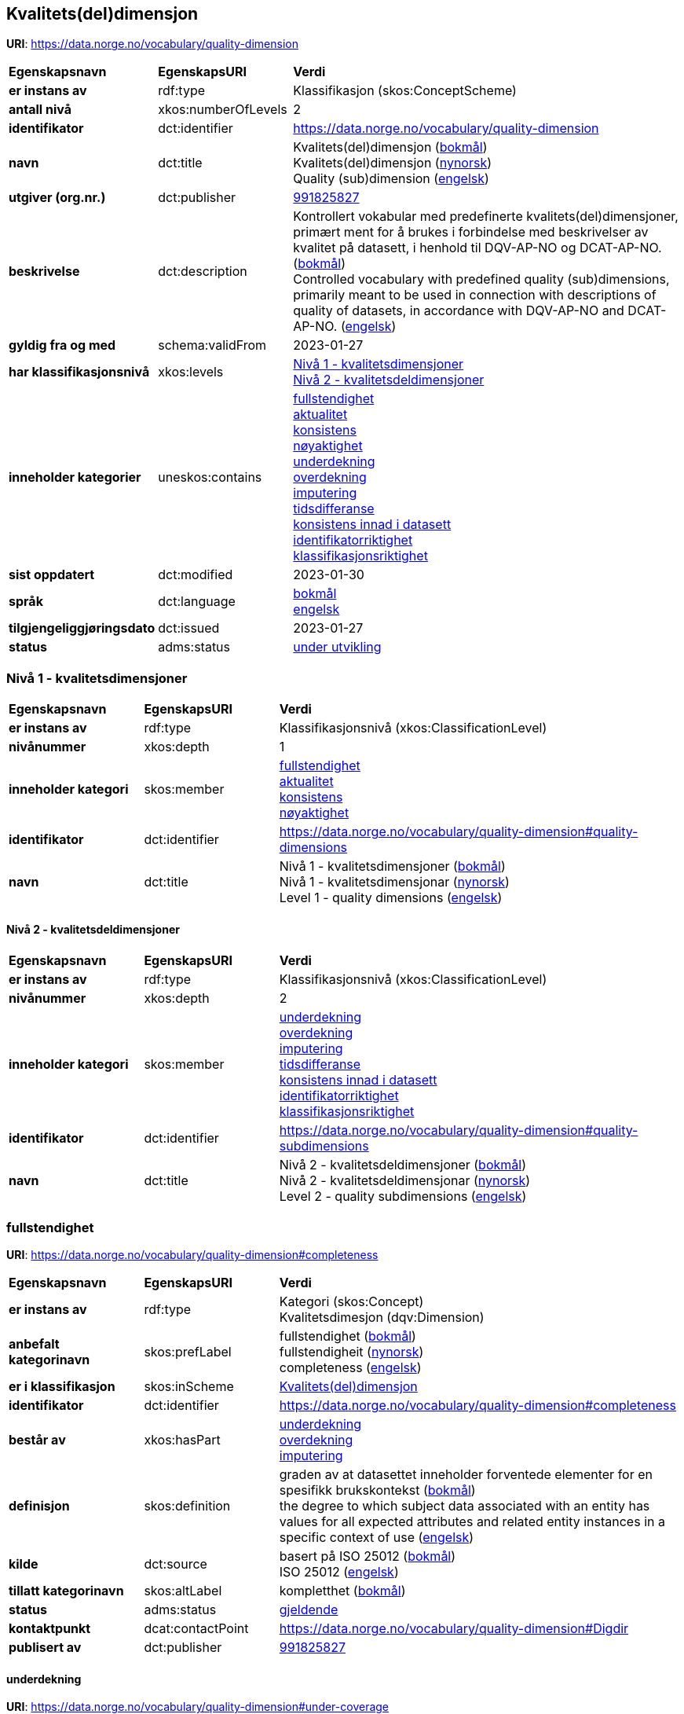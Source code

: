 // Asciidoc file auto-generated by "(Digdir) Excel2Turtle/Html v.3"

== Kvalitets(del)dimensjon

*URI*: https://data.norge.no/vocabulary/quality-dimension

[cols="20s,20d,60d"]
|===
| Egenskapsnavn | *EgenskapsURI* | *Verdi*
| er instans av | rdf:type | Klassifikasjon (skos:ConceptScheme)
| antall nivå | xkos:numberOfLevels |  2
| identifikator | dct:identifier | https://data.norge.no/vocabulary/quality-dimension
| navn | dct:title |  Kvalitets(del)dimensjon (http://publications.europa.eu/resource/authority/language/NOB[bokmål]) + 
 Kvalitets(del)dimensjon (http://publications.europa.eu/resource/authority/language/NNO[nynorsk]) + 
 Quality (sub)dimension (http://publications.europa.eu/resource/authority/language/ENG[engelsk])
| utgiver (org.nr.) | dct:publisher | https://organization-catalog.fellesdatakatalog.digdir.no/organizations/991825827[991825827]
| beskrivelse | dct:description |  Kontrollert vokabular med predefinerte kvalitets(del)dimensjoner, primært ment for å brukes i forbindelse med beskrivelser av kvalitet på datasett, i henhold til DQV-AP-NO og DCAT-AP-NO. (http://publications.europa.eu/resource/authority/language/NOB[bokmål]) + 
 Controlled vocabulary with predefined quality (sub)dimensions, primarily meant to be used in connection with descriptions of quality of datasets, in accordance with DQV-AP-NO and DCAT-AP-NO. (http://publications.europa.eu/resource/authority/language/ENG[engelsk])
| gyldig fra og med | schema:validFrom |  2023-01-27
| har klassifikasjonsnivå | xkos:levels | https://data.norge.no/vocabulary/quality-dimension#quality-dimensions[Nivå 1 - kvalitetsdimensjoner] + 
https://data.norge.no/vocabulary/quality-dimension#quality-subdimensions[Nivå 2 - kvalitetsdeldimensjoner]
| inneholder kategorier | uneskos:contains | https://data.norge.no/vocabulary/quality-dimension#completeness[fullstendighet] + 
https://data.norge.no/vocabulary/quality-dimension#currentness[aktualitet] + 
https://data.norge.no/vocabulary/quality-dimension#consistency[konsistens] + 
https://data.norge.no/vocabulary/quality-dimension#accuracy[nøyaktighet] + 
https://data.norge.no/vocabulary/quality-dimension#under-coverage[underdekning] + 
https://data.norge.no/vocabulary/quality-dimension#over-coverage[overdekning] + 
https://data.norge.no/vocabulary/quality-dimension#imputation[imputering] + 
https://data.norge.no/vocabulary/quality-dimension#delay[tidsdifferanse] + 
https://data.norge.no/vocabulary/quality-dimension#consistency-within-dataset[konsistens innad i datasett] + 
https://data.norge.no/vocabulary/quality-dimension#identifier-correctness[identifikatorriktighet] + 
https://data.norge.no/vocabulary/quality-dimension#classification-correctness[klassifikasjonsriktighet]
| sist oppdatert | dct:modified |  2023-01-30
| språk | dct:language | http://publications.europa.eu/resource/authority/language/NOB[bokmål] + 
http://publications.europa.eu/resource/authority/language/ENG[engelsk]
| tilgjengeliggjøringsdato | dct:issued |  2023-01-27
| status | adms:status | http://publications.europa.eu/resource/authority/dataset-status/DEVELOP[under utvikling]
|===

=== Nivå 1 - kvalitetsdimensjoner [[quality-dimensions]]

[cols="20s,20d,60d"]
|===
| Egenskapsnavn | *EgenskapsURI* | *Verdi*
| er instans av | rdf:type | Klassifikasjonsnivå (xkos:ClassificationLevel)
| nivånummer | xkos:depth |  1
| inneholder kategori | skos:member | https://data.norge.no/vocabulary/quality-dimension#completeness[fullstendighet] + 
https://data.norge.no/vocabulary/quality-dimension#currentness[aktualitet] + 
https://data.norge.no/vocabulary/quality-dimension#consistency[konsistens] + 
https://data.norge.no/vocabulary/quality-dimension#accuracy[nøyaktighet]
| identifikator | dct:identifier | https://data.norge.no/vocabulary/quality-dimension#quality-dimensions
| navn | dct:title |  Nivå 1 - kvalitetsdimensjoner (http://publications.europa.eu/resource/authority/language/NOB[bokmål]) + 
 Nivå 1 - kvalitetsdimensjonar (http://publications.europa.eu/resource/authority/language/NNO[nynorsk]) + 
 Level 1 - quality dimensions (http://publications.europa.eu/resource/authority/language/ENG[engelsk])
|===

==== Nivå 2 - kvalitetsdeldimensjoner [[quality-subdimensions]]

[cols="20s,20d,60d"]
|===
| Egenskapsnavn | *EgenskapsURI* | *Verdi*
| er instans av | rdf:type | Klassifikasjonsnivå (xkos:ClassificationLevel)
| nivånummer | xkos:depth |  2
| inneholder kategori | skos:member | https://data.norge.no/vocabulary/quality-dimension#under-coverage[underdekning] + 
https://data.norge.no/vocabulary/quality-dimension#over-coverage[overdekning] + 
https://data.norge.no/vocabulary/quality-dimension#imputation[imputering] + 
https://data.norge.no/vocabulary/quality-dimension#delay[tidsdifferanse] + 
https://data.norge.no/vocabulary/quality-dimension#consistency-within-dataset[konsistens innad i datasett] + 
https://data.norge.no/vocabulary/quality-dimension#identifier-correctness[identifikatorriktighet] + 
https://data.norge.no/vocabulary/quality-dimension#classification-correctness[klassifikasjonsriktighet]
| identifikator | dct:identifier | https://data.norge.no/vocabulary/quality-dimension#quality-subdimensions
| navn | dct:title |  Nivå 2 - kvalitetsdeldimensjoner (http://publications.europa.eu/resource/authority/language/NOB[bokmål]) + 
 Nivå 2 - kvalitetsdeldimensjonar (http://publications.europa.eu/resource/authority/language/NNO[nynorsk]) + 
 Level 2 - quality subdimensions (http://publications.europa.eu/resource/authority/language/ENG[engelsk])
|===

=== fullstendighet [[completeness]]

*URI*: https://data.norge.no/vocabulary/quality-dimension#completeness

[cols="20s,20d,60d"]
|===
| Egenskapsnavn | *EgenskapsURI* | *Verdi*
| er instans av | rdf:type | Kategori (skos:Concept) + 
Kvalitetsdimesjon (dqv:Dimension)
| anbefalt kategorinavn | skos:prefLabel |  fullstendighet (http://publications.europa.eu/resource/authority/language/NOB[bokmål]) + 
 fullstendigheit (http://publications.europa.eu/resource/authority/language/NNO[nynorsk]) + 
 completeness (http://publications.europa.eu/resource/authority/language/ENG[engelsk])
| er i klassifikasjon | skos:inScheme | https://data.norge.no/vocabulary/quality-dimension[Kvalitets(del)dimensjon]
| identifikator | dct:identifier | https://data.norge.no/vocabulary/quality-dimension#completeness
| består av | xkos:hasPart | https://data.norge.no/vocabulary/quality-dimension#under-coverage[underdekning] + 
https://data.norge.no/vocabulary/quality-dimension#over-coverage[overdekning] + 
https://data.norge.no/vocabulary/quality-dimension#imputation[imputering]
| definisjon | skos:definition |  graden av at datasettet inneholder forventede elementer for en spesifikk brukskontekst (http://publications.europa.eu/resource/authority/language/NOB[bokmål]) + 
 the degree to which subject data associated with an entity has values for all expected attributes and related entity instances in a specific context of use (http://publications.europa.eu/resource/authority/language/ENG[engelsk])
| kilde | dct:source |  basert på ISO 25012 (http://publications.europa.eu/resource/authority/language/NOB[bokmål]) + 
 ISO 25012 (http://publications.europa.eu/resource/authority/language/ENG[engelsk])
| tillatt kategorinavn | skos:altLabel |  kompletthet (http://publications.europa.eu/resource/authority/language/NOB[bokmål])
| status | adms:status | http://publications.europa.eu/resource/authority/concept-status/CURRENT[gjeldende]
| kontaktpunkt | dcat:contactPoint | https://data.norge.no/vocabulary/quality-dimension#Digdir
| publisert av | dct:publisher | https://organization-catalog.fellesdatakatalog.digdir.no/organizations/991825827[991825827]
|===

==== underdekning [[under-coverage]]

*URI*: https://data.norge.no/vocabulary/quality-dimension#under-coverage

[cols="20s,20d,60d"]
|===
| Egenskapsnavn | *EgenskapsURI* | *Verdi*
| er instans av | rdf:type | Kategori (skos:Concept) + 
Kvalitetsdeldimensjon (dqvno:SubDimension)
| anbefalt kategorinavn | skos:prefLabel |  underdekning (http://publications.europa.eu/resource/authority/language/NOB[bokmål]) + 
 underdekning (http://publications.europa.eu/resource/authority/language/NNO[nynorsk]) + 
 under-coverage (http://publications.europa.eu/resource/authority/language/ENG[engelsk])
| er i klassifikasjon | skos:inScheme | https://data.norge.no/vocabulary/quality-dimension[Kvalitets(del)dimensjon]
| identifikator | dct:identifier | https://data.norge.no/vocabulary/quality-dimension#under-coverage
| definisjon | skos:definition |  data som mangler i et datasett (http://publications.europa.eu/resource/authority/language/NOB[bokmål]) + 
 data absent from a data set (http://publications.europa.eu/resource/authority/language/ENG[engelsk])
| kilde | dct:source |  basert på ISO 19157 (http://publications.europa.eu/resource/authority/language/NOB[bokmål]) + 
 ISO 19157 (http://publications.europa.eu/resource/authority/language/ENG[engelsk])
| er del av | xkos:isPartOf | https://data.norge.no/vocabulary/quality-dimension#completeness[fullstendighet]
| tillatt kategorinavn | skos:altLabel |  omission (http://publications.europa.eu/resource/authority/language/ENG[engelsk])
| status | adms:status | http://publications.europa.eu/resource/authority/concept-status/CURRENT[gjeldende]
| kontaktpunkt | dcat:contactPoint | https://data.norge.no/vocabulary/quality-dimension#Digdir
| publisert av | dct:publisher | https://organization-catalog.fellesdatakatalog.digdir.no/organizations/991825827[991825827]
|===

==== overdekning [[over-coverage]]

*URI*: https://data.norge.no/vocabulary/quality-dimension#over-coverage

[cols="20s,20d,60d"]
|===
| Egenskapsnavn | *EgenskapsURI* | *Verdi*
| er instans av | rdf:type | Kategori (skos:Concept) + 
Kvalitetsdeldimensjon (dqvno:SubDimension)
| anbefalt kategorinavn | skos:prefLabel |  overdekning (http://publications.europa.eu/resource/authority/language/NOB[bokmål]) + 
 overdekning (http://publications.europa.eu/resource/authority/language/NNO[nynorsk]) + 
 over-coverage (http://publications.europa.eu/resource/authority/language/ENG[engelsk])
| er i klassifikasjon | skos:inScheme | https://data.norge.no/vocabulary/quality-dimension[Kvalitets(del)dimensjon]
| identifikator | dct:identifier | https://data.norge.no/vocabulary/quality-dimension#over-coverage
| definisjon | skos:definition |  data som er med men som ikke skulle være med i et datasett (http://publications.europa.eu/resource/authority/language/NOB[bokmål]) + 
 excess data present in a data set (http://publications.europa.eu/resource/authority/language/ENG[engelsk])
| kilde | dct:source |  basert på ISO 19157 (http://publications.europa.eu/resource/authority/language/NOB[bokmål]) + 
 ISO 19157 (http://publications.europa.eu/resource/authority/language/ENG[engelsk])
| er del av | xkos:isPartOf | https://data.norge.no/vocabulary/quality-dimension#completeness[fullstendighet]
| tillatt kategorinavn | skos:altLabel |  commission (http://publications.europa.eu/resource/authority/language/ENG[engelsk])
| status | adms:status | http://publications.europa.eu/resource/authority/concept-status/CURRENT[gjeldende]
| kontaktpunkt | dcat:contactPoint | https://data.norge.no/vocabulary/quality-dimension#Digdir
| publisert av | dct:publisher | https://organization-catalog.fellesdatakatalog.digdir.no/organizations/991825827[991825827]
|===

==== imputering [[imputation]]

*URI*: https://data.norge.no/vocabulary/quality-dimension#imputation

[cols="20s,20d,60d"]
|===
| Egenskapsnavn | *EgenskapsURI* | *Verdi*
| er instans av | rdf:type | Kategori (skos:Concept) + 
Kvalitetsdeldimensjon (dqvno:SubDimension)
| anbefalt kategorinavn | skos:prefLabel |  imputering (http://publications.europa.eu/resource/authority/language/NOB[bokmål]) + 
 imputering (http://publications.europa.eu/resource/authority/language/NNO[nynorsk]) + 
 imputation (http://publications.europa.eu/resource/authority/language/ENG[engelsk])
| er i klassifikasjon | skos:inScheme | https://data.norge.no/vocabulary/quality-dimension[Kvalitets(del)dimensjon]
| identifikator | dct:identifier | https://data.norge.no/vocabulary/quality-dimension#imputation
| definisjon | skos:definition |  å sette inn verdi for en egenskap hvis den mangler eller er ubrukbar (http://publications.europa.eu/resource/authority/language/NOB[bokmål]) + 
 entering a value for a specific data item where the value is missing or unusable (http://publications.europa.eu/resource/authority/language/ENG[engelsk])
| kilde | dct:source |  basert på «Glossary of Terms on Statistical Data Editing», OECD (http://publications.europa.eu/resource/authority/language/NOB[bokmål]) + 
 based on "Glossary of Terms on Statistical Data Editing", OECD (http://publications.europa.eu/resource/authority/language/ENG[engelsk])
| er del av | xkos:isPartOf | https://data.norge.no/vocabulary/quality-dimension#completeness[fullstendighet]
| status | adms:status | http://publications.europa.eu/resource/authority/concept-status/CURRENT[gjeldende]
| kontaktpunkt | dcat:contactPoint | https://data.norge.no/vocabulary/quality-dimension#Digdir
| publisert av | dct:publisher | https://organization-catalog.fellesdatakatalog.digdir.no/organizations/991825827[991825827]
|===

=== aktualitet [[currentness]]

*URI*: https://data.norge.no/vocabulary/quality-dimension#currentness

[cols="20s,20d,60d"]
|===
| Egenskapsnavn | *EgenskapsURI* | *Verdi*
| er instans av | rdf:type | Kategori (skos:Concept) + 
Kvalitetsdimesjon (dqv:Dimension)
| anbefalt kategorinavn | skos:prefLabel |  aktualitet (http://publications.europa.eu/resource/authority/language/NOB[bokmål]) + 
 aktualitet (http://publications.europa.eu/resource/authority/language/NNO[nynorsk]) + 
 currentness (http://publications.europa.eu/resource/authority/language/ENG[engelsk])
| er i klassifikasjon | skos:inScheme | https://data.norge.no/vocabulary/quality-dimension[Kvalitets(del)dimensjon]
| identifikator | dct:identifier | https://data.norge.no/vocabulary/quality-dimension#currentness
| består av | xkos:hasPart | https://data.norge.no/vocabulary/quality-dimension#delay[tidsdifferanse]
| definisjon | skos:definition |  graden av «ferskhet» av datasettet, for en spesifikk brukskontekst (http://publications.europa.eu/resource/authority/language/NOB[bokmål]) + 
 the degree to which data has attributes that are of the right age in a specific context of use (http://publications.europa.eu/resource/authority/language/ENG[engelsk])
| kilde | dct:source |  basert på ISO 25012 (http://publications.europa.eu/resource/authority/language/NOB[bokmål]) + 
 ISO 25012 (http://publications.europa.eu/resource/authority/language/ENG[engelsk])
| status | adms:status | http://publications.europa.eu/resource/authority/concept-status/CURRENT[gjeldende]
| kontaktpunkt | dcat:contactPoint | https://data.norge.no/vocabulary/quality-dimension#Digdir
| publisert av | dct:publisher | https://organization-catalog.fellesdatakatalog.digdir.no/organizations/991825827[991825827]
|===

==== tidsdifferanse [[delay]]

*URI*: https://data.norge.no/vocabulary/quality-dimension#delay

[cols="20s,20d,60d"]
|===
| Egenskapsnavn | *EgenskapsURI* | *Verdi*
| er instans av | rdf:type | Kategori (skos:Concept) + 
Kvalitetsdeldimensjon (dqvno:SubDimension)
| anbefalt kategorinavn | skos:prefLabel |  tidsdifferanse (http://publications.europa.eu/resource/authority/language/NOB[bokmål]) + 
 tidsdifferanse (http://publications.europa.eu/resource/authority/language/NNO[nynorsk]) + 
 delay (http://publications.europa.eu/resource/authority/language/ENG[engelsk])
| er i klassifikasjon | skos:inScheme | https://data.norge.no/vocabulary/quality-dimension[Kvalitets(del)dimensjon]
| identifikator | dct:identifier | https://data.norge.no/vocabulary/quality-dimension#delay
| definisjon | skos:definition |  ferskhet av data uttrykt som differansen mellom to tidspunkter (http://publications.europa.eu/resource/authority/language/NOB[bokmål]) + 
 age of the dataset described as the difference between two points in time (http://publications.europa.eu/resource/authority/language/ENG[engelsk])
| er del av | xkos:isPartOf | https://data.norge.no/vocabulary/quality-dimension#currentness[aktualitet]
| status | adms:status | http://publications.europa.eu/resource/authority/concept-status/CURRENT[gjeldende]
| kontaktpunkt | dcat:contactPoint | https://data.norge.no/vocabulary/quality-dimension#Digdir
| publisert av | dct:publisher | https://organization-catalog.fellesdatakatalog.digdir.no/organizations/991825827[991825827]
|===

=== konsistens [[consistency]]

*URI*: https://data.norge.no/vocabulary/quality-dimension#consistency

[cols="20s,20d,60d"]
|===
| Egenskapsnavn | *EgenskapsURI* | *Verdi*
| er instans av | rdf:type | Kategori (skos:Concept) + 
Kvalitetsdimesjon (dqv:Dimension)
| anbefalt kategorinavn | skos:prefLabel |  konsistens (http://publications.europa.eu/resource/authority/language/NOB[bokmål]) + 
 konsistens (http://publications.europa.eu/resource/authority/language/NNO[nynorsk]) + 
 consistency (http://publications.europa.eu/resource/authority/language/ENG[engelsk])
| er i klassifikasjon | skos:inScheme | https://data.norge.no/vocabulary/quality-dimension[Kvalitets(del)dimensjon]
| identifikator | dct:identifier | https://data.norge.no/vocabulary/quality-dimension#consistency
| består av | xkos:hasPart | https://data.norge.no/vocabulary/quality-dimension#consistency-within-dataset[konsistens innad i datasett]
| definisjon | skos:definition |  graden av at dataene har egenskaper som ikke er motsigende og som samsvarer med andre egenskaper, for en spesifikk brukskontekst (http://publications.europa.eu/resource/authority/language/NOB[bokmål]) + 
 the degree to which data has attributes that are free from contradiction and are coherent with other data in a specific context of use (http://publications.europa.eu/resource/authority/language/ENG[engelsk])
| kilde | dct:source |  basert på ISO 25012 (http://publications.europa.eu/resource/authority/language/NOB[bokmål]) + 
 ISO 25012 (http://publications.europa.eu/resource/authority/language/ENG[engelsk])
| merknad | skos:note |  Konsistens kan gjelde én eller flere sammenlignbare enheter i datasettet. (http://publications.europa.eu/resource/authority/language/NOB[bokmål]) + 
 It can be either or both among data regarding one entity and across similar data for comparable entities. (http://publications.europa.eu/resource/authority/language/ENG[engelsk])
| status | adms:status | http://publications.europa.eu/resource/authority/concept-status/CURRENT[gjeldende]
| kontaktpunkt | dcat:contactPoint | https://data.norge.no/vocabulary/quality-dimension#Digdir
| publisert av | dct:publisher | https://organization-catalog.fellesdatakatalog.digdir.no/organizations/991825827[991825827]
|===

==== konsistens innad i datasett [[consistency-within-dataset]]

*URI*: https://data.norge.no/vocabulary/quality-dimension#consistency-within-dataset

[cols="20s,20d,60d"]
|===
| Egenskapsnavn | *EgenskapsURI* | *Verdi*
| er instans av | rdf:type | Kategori (skos:Concept) + 
Kvalitetsdeldimensjon (dqvno:SubDimension)
| anbefalt kategorinavn | skos:prefLabel |  konsistens innad i datasett (http://publications.europa.eu/resource/authority/language/NOB[bokmål]) + 
 konsistens internt i datasett (http://publications.europa.eu/resource/authority/language/NNO[nynorsk]) + 
 consistency within the dataset (http://publications.europa.eu/resource/authority/language/ENG[engelsk])
| er i klassifikasjon | skos:inScheme | https://data.norge.no/vocabulary/quality-dimension[Kvalitets(del)dimensjon]
| identifikator | dct:identifier | https://data.norge.no/vocabulary/quality-dimension#consistency-within-dataset
| definisjon | skos:definition |  graden av konsistens mellom egenskapene i datasettet (http://publications.europa.eu/resource/authority/language/NOB[bokmål]) + 
 the degree to which there is consistency between the properties in the dataset (http://publications.europa.eu/resource/authority/language/ENG[engelsk])
| er del av | xkos:isPartOf | https://data.norge.no/vocabulary/quality-dimension#consistency[konsistens]
| status | adms:status | http://publications.europa.eu/resource/authority/concept-status/CURRENT[gjeldende]
| kontaktpunkt | dcat:contactPoint | https://data.norge.no/vocabulary/quality-dimension#Digdir
| publisert av | dct:publisher | https://organization-catalog.fellesdatakatalog.digdir.no/organizations/991825827[991825827]
|===

=== nøyaktighet [[accuracy]]

*URI*: https://data.norge.no/vocabulary/quality-dimension#accuracy

[cols="20s,20d,60d"]
|===
| Egenskapsnavn | *EgenskapsURI* | *Verdi*
| er instans av | rdf:type | Kategori (skos:Concept) + 
Kvalitetsdimesjon (dqv:Dimension)
| anbefalt kategorinavn | skos:prefLabel |  nøyaktighet (http://publications.europa.eu/resource/authority/language/NOB[bokmål]) + 
 nøyaktigheit (http://publications.europa.eu/resource/authority/language/NNO[nynorsk]) + 
 accuracy (http://publications.europa.eu/resource/authority/language/ENG[engelsk])
| er i klassifikasjon | skos:inScheme | https://data.norge.no/vocabulary/quality-dimension[Kvalitets(del)dimensjon]
| identifikator | dct:identifier | https://data.norge.no/vocabulary/quality-dimension#accuracy
| består av | xkos:hasPart | https://data.norge.no/vocabulary/quality-dimension#identifier-correctness[identifikatorriktighet] + 
https://data.norge.no/vocabulary/quality-dimension#classification-correctness[klassifikasjonsriktighet]
| definisjon | skos:definition |  graden av at dataene korrekt representerer virkeligheten, for en spesifikk brukskontekst (http://publications.europa.eu/resource/authority/language/NOB[bokmål]) + 
 the degree to which data has attributes that correctly represent the true value of the intended attribute of a concept or event in a specific context of use (http://publications.europa.eu/resource/authority/language/ENG[engelsk])
| kilde | dct:source |  basert på ISO 25012 (http://publications.europa.eu/resource/authority/language/NOB[bokmål]) + 
 ISO 25012 (http://publications.europa.eu/resource/authority/language/ENG[engelsk])
| status | adms:status | http://publications.europa.eu/resource/authority/concept-status/CURRENT[gjeldende]
| kontaktpunkt | dcat:contactPoint | https://data.norge.no/vocabulary/quality-dimension#Digdir
| publisert av | dct:publisher | https://organization-catalog.fellesdatakatalog.digdir.no/organizations/991825827[991825827]
|===

==== identifikatorriktighet [[identifier-correctness]]

*URI*: https://data.norge.no/vocabulary/quality-dimension#identifier-correctness

[cols="20s,20d,60d"]
|===
| Egenskapsnavn | *EgenskapsURI* | *Verdi*
| er instans av | rdf:type | Kategori (skos:Concept) + 
Kvalitetsdeldimensjon (dqvno:SubDimension)
| anbefalt kategorinavn | skos:prefLabel |  identifikatorriktighet (http://publications.europa.eu/resource/authority/language/NOB[bokmål]) + 
 identifikatorriktigheit (http://publications.europa.eu/resource/authority/language/NNO[nynorsk]) + 
 identifier correctness (http://publications.europa.eu/resource/authority/language/ENG[engelsk])
| er i klassifikasjon | skos:inScheme | https://data.norge.no/vocabulary/quality-dimension[Kvalitets(del)dimensjon]
| identifikator | dct:identifier | https://data.norge.no/vocabulary/quality-dimension#identifier-correctness
| definisjon | skos:definition |  graden av at enhetene i datasettet har riktige identifikatorer (http://publications.europa.eu/resource/authority/language/NOB[bokmål]) + 
 the degree to which the objects in the dataset have the correct identifiers (http://publications.europa.eu/resource/authority/language/ENG[engelsk])
| kilde | dct:source |  basert på BLUE-ETS (http://publications.europa.eu/resource/authority/language/NOB[bokmål]) + 
 based on BLUE-ETS (http://publications.europa.eu/resource/authority/language/ENG[engelsk])
| er del av | xkos:isPartOf | https://data.norge.no/vocabulary/quality-dimension#accuracy[nøyaktighet]
| status | adms:status | http://publications.europa.eu/resource/authority/concept-status/CURRENT[gjeldende]
| kontaktpunkt | dcat:contactPoint | https://data.norge.no/vocabulary/quality-dimension#Digdir
| publisert av | dct:publisher | https://organization-catalog.fellesdatakatalog.digdir.no/organizations/991825827[991825827]
|===

==== klassifikasjonsriktighet [[classification-correctness]]

*URI*: https://data.norge.no/vocabulary/quality-dimension#classification-correctness

[cols="20s,20d,60d"]
|===
| Egenskapsnavn | *EgenskapsURI* | *Verdi*
| er instans av | rdf:type | Kategori (skos:Concept) + 
Kvalitetsdeldimensjon (dqvno:SubDimension)
| anbefalt kategorinavn | skos:prefLabel |  klassifikasjonsriktighet (http://publications.europa.eu/resource/authority/language/NOB[bokmål]) + 
 klassifikasjonsriktigheit (http://publications.europa.eu/resource/authority/language/NNO[nynorsk]) + 
 classification correctness (http://publications.europa.eu/resource/authority/language/ENG[engelsk])
| er i klassifikasjon | skos:inScheme | https://data.norge.no/vocabulary/quality-dimension[Kvalitets(del)dimensjon]
| identifikator | dct:identifier | https://data.norge.no/vocabulary/quality-dimension#classification-correctness
| definisjon | skos:definition |  riktigheten til klassifiseringen av enheter eller deres egenskaper sammenlignet med sanne verdier (http://publications.europa.eu/resource/authority/language/NOB[bokmål]) + 
 comparison of the classes assigned to features or their attributes to a universe of discourse (e.g. ground truth or reference data) (http://publications.europa.eu/resource/authority/language/ENG[engelsk])
| kilde | dct:source |  basert på Geodatakvalitet (http://publications.europa.eu/resource/authority/language/NOB[bokmål]) + 
 ISO 19157 (http://publications.europa.eu/resource/authority/language/ENG[engelsk])
| er del av | xkos:isPartOf | https://data.norge.no/vocabulary/quality-dimension#accuracy[nøyaktighet]
| status | adms:status | http://publications.europa.eu/resource/authority/concept-status/CURRENT[gjeldende]
| kontaktpunkt | dcat:contactPoint | https://data.norge.no/vocabulary/quality-dimension#Digdir
| publisert av | dct:publisher | https://organization-catalog.fellesdatakatalog.digdir.no/organizations/991825827[991825827]
|===

== Digdir [[Digdir]]

[cols="20s,20d,60d"]
|===
| Egenskapsnavn | *EgenskapsURI* | *Verdi*
| er instans av | rdf:type | Organisasjon (vcard:Organization)
| organisasjonsnavn | vcard:hasOrganizationName |  Digitaliseringsdirektoratet (http://publications.europa.eu/resource/authority/language/NOB[bokmål]) + 
 Norwegian Digitalisation Agency (http://publications.europa.eu/resource/authority/language/ENG[engelsk])
| e-postadresse | vcard:hasEmail |  informasjonsforvaltning@digdir.no
|===

== Navnerom [[Namespace]]

[cols="30s,70d"]
|===
| Prefiks | *URI*
| adms | http://www.w3.org/ns/adms#
| dcat | http://www.w3.org/ns/dcat#
| dct | http://purl.org/dc/terms/
| dqv | http://www.w3.org/ns/dqv#
| dqvno | https://data.norge.no/vocabulary/dqvno#
| rdf | http://www.w3.org/1999/02/22-rdf-syntax-ns#
| schema | http://schema.org/
| skos | http://www.w3.org/2004/02/skos/core#
| uneskos | http://purl.org/umu/uneskos#
| vcard | http://www.w3.org/2006/vcard/ns#
| xkos | http://rdf-vocabulary.ddialliance.org/xkos#
| xsd | http://www.w3.org/2001/XMLSchema#
|===

// End of the file, 2023-01-30 10:13:06